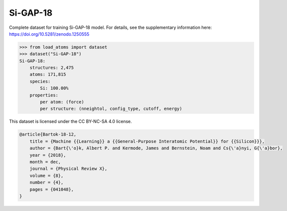 Si-GAP-18
=========

Complete dataset for training Si-GAP-18 model. 
For details, see the supplementary information here:
https://doi.org/10.5281/zenodo.1250555


.. code-block:: python

    >>> from load_atoms import dataset
    >>> dataset("Si-GAP-18")
    Si-GAP-18:
        structures: 2,475
        atoms: 171,815
        species:
            Si: 100.00%
        properties:
            per atom: (force)
            per structure: (nneightol, config_type, cutoff, energy)



This dataset is licensed under the CC BY-NC-SA 4.0 license.



.. code-block:: bibtex

    @article{Bartok-18-12,
        title = {Machine {{Learning}} a {{General-Purpose Interatomic Potential}} for {{Silicon}}},
        author = {Bart{\'o}k, Albert P. and Kermode, James and Bernstein, Noam and Cs{\'a}nyi, G{\'a}bor},
        year = {2018},
        month = dec,
        journal = {Physical Review X},
        volume = {8},
        number = {4},
        pages = {041048},
    }
